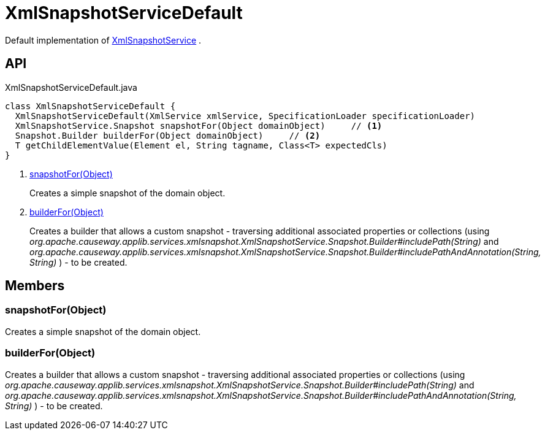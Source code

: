 = XmlSnapshotServiceDefault
:Notice: Licensed to the Apache Software Foundation (ASF) under one or more contributor license agreements. See the NOTICE file distributed with this work for additional information regarding copyright ownership. The ASF licenses this file to you under the Apache License, Version 2.0 (the "License"); you may not use this file except in compliance with the License. You may obtain a copy of the License at. http://www.apache.org/licenses/LICENSE-2.0 . Unless required by applicable law or agreed to in writing, software distributed under the License is distributed on an "AS IS" BASIS, WITHOUT WARRANTIES OR  CONDITIONS OF ANY KIND, either express or implied. See the License for the specific language governing permissions and limitations under the License.

Default implementation of xref:refguide:applib:index/services/xmlsnapshot/XmlSnapshotService.adoc[XmlSnapshotService] .

== API

[source,java]
.XmlSnapshotServiceDefault.java
----
class XmlSnapshotServiceDefault {
  XmlSnapshotServiceDefault(XmlService xmlService, SpecificationLoader specificationLoader)
  XmlSnapshotService.Snapshot snapshotFor(Object domainObject)     // <.>
  Snapshot.Builder builderFor(Object domainObject)     // <.>
  T getChildElementValue(Element el, String tagname, Class<T> expectedCls)
}
----

<.> xref:#snapshotFor_Object[snapshotFor(Object)]
+
--
Creates a simple snapshot of the domain object.
--
<.> xref:#builderFor_Object[builderFor(Object)]
+
--
Creates a builder that allows a custom snapshot - traversing additional associated properties or collections (using _org.apache.causeway.applib.services.xmlsnapshot.XmlSnapshotService.Snapshot.Builder#includePath(String)_ and _org.apache.causeway.applib.services.xmlsnapshot.XmlSnapshotService.Snapshot.Builder#includePathAndAnnotation(String, String)_ ) - to be created.
--

== Members

[#snapshotFor_Object]
=== snapshotFor(Object)

Creates a simple snapshot of the domain object.

[#builderFor_Object]
=== builderFor(Object)

Creates a builder that allows a custom snapshot - traversing additional associated properties or collections (using _org.apache.causeway.applib.services.xmlsnapshot.XmlSnapshotService.Snapshot.Builder#includePath(String)_ and _org.apache.causeway.applib.services.xmlsnapshot.XmlSnapshotService.Snapshot.Builder#includePathAndAnnotation(String, String)_ ) - to be created.
